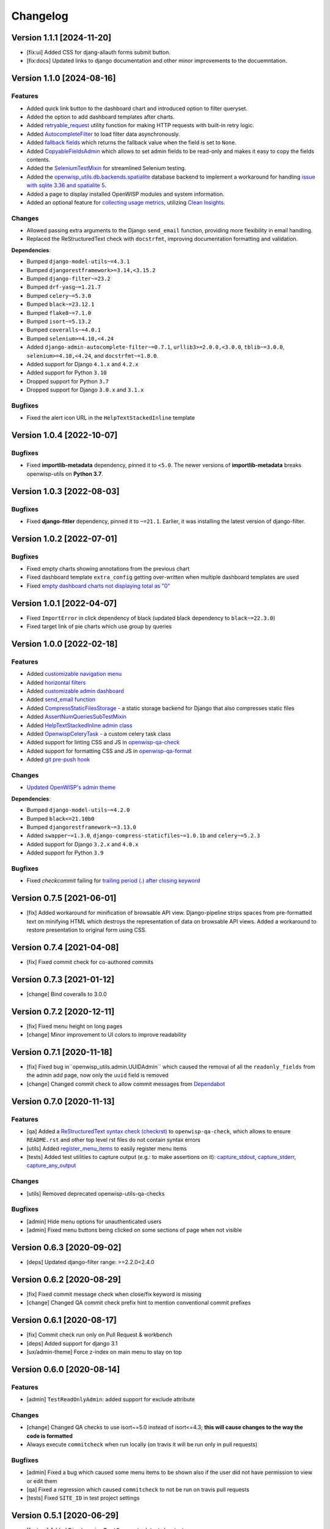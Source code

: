 Changelog
=========

Version 1.1.1 [2024-11-20]
--------------------------

- [fix:ui] Added CSS for djang-allauth forms submit button.
- [fix:docs] Updated links to django documentation and other minor
  improvements to the docuemntation.

Version 1.1.0 [2024-08-16]
--------------------------

Features
~~~~~~~~

- Added quick link button to the dashboard chart and introduced option to
  filter queryset.
- Added the option to add dashboard templates after charts.
- Added `retryable_request
  <https://openwisp.io/docs/dev/utils/developer/other-utilities.html#openwisp-utils-utils-retryable-request>`_
  utility function for making HTTP requests with built-in retry logic.
- Added `AutocompleteFilter
  <https://openwisp.io/docs/dev/utils/developer/admin-utilities.html#openwisp-utils-admin-theme-filters-autocompletefilter>`_
  to load filter data asynchronously.
- Added `fallback fields
  <https://openwisp.io/docs/dev/utils/developer/custom-fields.html#openwisp-utils-fields-fallbackbooleanchoicefield>`_
  which returns the fallback value when the field is set to ``None``.
- Added `CopyableFieldsAdmin
  <https://openwisp.io/docs/dev/utils/developer/admin-utilities.html#openwisp-utils-admin-copyablefieldsadmin>`_
  which allows to set admin fields to be read-only and makes it easy to
  copy the fields contents.
- Added the `SeleniumTestMixin
  <https://openwisp.io/docs/dev/utils/developer/test-utilities.html#openwisp-utils-tests-assertnumqueriessubtestmixin>`_
  for streamlined Selenium testing.
- Added the `openwisp_utils.db.backends.spatialite
  <https://openwisp.io/docs/dev/utils/developer/admin-utilities.html#openwisp-utils-admin-copyablefieldsadmin>`_
  database backend to implement a workaround for handling `issue with
  sqlite 3.36 and spatialite 5
  <https://code.djangoproject.com/ticket/32935>`_.
- Added a page to display installed OpenWISP modules and system
  information.
- Added an optional feature for `collecting usage metrics
  <https://openwisp.io/docs/dev/utils/user/metric-collection.html>`_,
  utilizing `Clean Insights <https://cleaninsights.org/>`_.

Changes
~~~~~~~

- Allowed passing extra arguments to the Django ``send_email`` function,
  providing more flexibility in email handling.
- Replaced the ReStructuredText check with ``docstrfmt``, improving
  documentation formatting and validation.

**Dependencies**:

- Bumped ``django-model-utils~=4.3.1``
- Bumped ``djangorestframework>=3.14,<3.15.2``
- Bumped ``django-filter~=23.2``
- Bumped ``drf-yasg~=1.21.7``
- Bumped ``celery~=5.3.0``
- Bumped ``black~=23.12.1``
- Bumped ``flake8~=7.1.0``
- Bumped ``isort~=5.13.2``
- Bumped ``coveralls~=4.0.1``
- Bumped ``selenium>=4.10,<4.24``
- Added ``django-admin-autocomplete-filter~=0.7.1``,
  ``urllib3>=2.0.0,<3.0.0``, ``tblib~=3.0.0``, ``selenium>=4.10,<4.24``,
  and ``docstrfmt~=1.8.0``.
- Added support for Django ``4.1.x`` and ``4.2.x``
- Added support for Python ``3.10``
- Dropped support for Python ``3.7``
- Dropped support for Django ``3.0.x`` and ``3.1.x``

Bugfixes
~~~~~~~~

- Fixed the alert icon URL in the ``HelpTextStackedInline`` template

Version 1.0.4 [2022-10-07]
--------------------------

Bugfixes
~~~~~~~~

- Fixed **importlib-metadata** dependency, pinned it to ``<5.0``. The
  newer versions of **importlib-metadata** breaks openwisp-utils on
  **Python 3.7**.

Version 1.0.3 [2022-08-03]
--------------------------

Bugfixes
~~~~~~~~

- Fixed **django-fitler** dependency, pinned it to ``~=21.1``. Earlier, it
  was installing the latest version of django-filter.

Version 1.0.2 [2022-07-01]
--------------------------

Bugfixes
~~~~~~~~

- Fixed empty charts showing annotations from the previous chart
- Fixed dashboard template ``extra_config`` getting over-written when
  multiple dashboard templates are used
- Fixed `empty dashboard charts not displaying total as "0"
  <https://github.com/openwisp/openwisp-utils/issues/301>`_

Version 1.0.1 [2022-04-07]
--------------------------

- Fixed ``ImportError`` in click dependency of black (updated black
  dependency to ``black~=22.3.0``)
- Fixed target link of pie charts which use group by queries

Version 1.0.0 [2022-02-18]
--------------------------

Features
~~~~~~~~

- Added `customizable navigation menu
  <https://github.com/openwisp/openwisp-utils#main-navigation-menu>`_
- Added `horizontal filters
  <https://github.com/openwisp/openwisp-utils#admin-filters>`_
- Added `customizable admin dashboard
  <https://github.com/openwisp/openwisp-utils#openwisp-dashboard>`_
- Added `send_email function
  <https://github.com/openwisp/openwisp-utils#openwisp_utilsadmin_themeemailsend_email>`_
- Added `CompressStaticFilesStorage
  <https://github.com/openwisp/openwisp-utils#openwisp_utilsstoragecompressstaticfilesstorage>`_
  - a static storage backend for Django that also compresses static files
- Added `AssertNumQueriesSubTestMixin
  <https://github.com/openwisp/openwisp-utils#openwisp_utilstestsassertnumqueriessubtestmixin>`_
- Added `HelpTextStackedInline admin class
  <https://github.com/openwisp/openwisp-utils#openwisp_utilsadminhelptextstackedinline>`_
- Added `OpenwispCeleryTask
  <https://github.com/openwisp/openwisp-utils#openwisp-utils-tasks-openwispcelerytask>`_
  - a custom celery task class
- Added support for linting CSS and JS in `openwisp-qa-check
  <https://github.com/openwisp/openwisp-utils#openwisp-qa-check>`_
- Added support for formatting CSS and JS in `openwisp-qa-format
  <https://github.com/openwisp/openwisp-utils#openwisp-qa-format>`_
- Added `git pre-push hook
  <https://github.com/openwisp/openwisp-utils/issues/161>`_

Changes
~~~~~~~

- `Updated OpenWISP's admin theme
  <https://medium.com/@niteshsinha1707/new-navigation-menu-and-ui-ux-improvements-project-report-a94c37514b7d>`__

**Dependencies**:

- Bumped ``django-model-utils~=4.2.0``
- Bumped ``black<=21.10b0``
- Bumped ``djangorestframework~=3.13.0``
- Added ``swapper~=1.3.0``, ``django-compress-staticfiles~=1.0.1b`` and
  ``celery~=5.2.3``
- Added support for Django ``3.2.x`` and ``4.0.x``
- Added support for Python ``3.9``

Bugfixes
~~~~~~~~

- Fixed `checkcommit` failing for `trailing period (.) after closing
  keyword <https://github.com/openwisp/openwisp-utils/issues/187>`_

Version 0.7.5 [2021-06-01]
--------------------------

- [fix] Added workaround for minification of browsable API view.
  Django-pipeline strips spaces from pre-formatted text on minifying HTML
  which destroys the representation of data on browsable API views. Added
  a workaround to restore presentation to original form using CSS.

Version 0.7.4 [2021-04-08]
--------------------------

- [fix] Fixed commit check for co-authored commits

Version 0.7.3 [2021-01-12]
--------------------------

- [change] Bind coveralls to 3.0.0

Version 0.7.2 [2020-12-11]
--------------------------

- [fix] Fixed menu height on long pages
- [change] Minor improvement to UI colors to improve readability

Version 0.7.1 [2020-11-18]
--------------------------

- [fix] Fixed bug in``openwisp_utils.admin.UUIDAdmin`` which caused the
  removal of all the ``readonly_fields`` from the admin add page, now only
  the ``uuid`` field is removed
- [change] Changed commit check to allow commit messages from `Dependabot
  <https://dependabot.com/>`_

Version 0.7.0 [2020-11-13]
--------------------------

Features
~~~~~~~~

- [qa] Added a `ReStructuredText syntax check (checkrst)
  <https://github.com/openwisp/openwisp-utils#checkrst>`_ to
  ``openwisp-qa-check``, which allows to ensure ``README.rst`` and other
  top level rst files do not contain syntax errors
- [utils] Added `register_menu_items
  <https://github.com/openwisp/openwisp-utils#openwisp-utils-utils-register-menu-items>`_
  to easily register menu items
- [tests] Added test utilities to capture output (e.g.: to make assertions
  on it): `capture_stdout
  <https://github.com/openwisp/openwisp-utils#openwisp-utils-tests-capture-stdout>`_,
  `capture_stderr
  <https://github.com/openwisp/openwisp-utils#openwisp_utilstestscapture_stderr>`_,
  `capture_any_output
  <https://github.com/openwisp/openwisp-utils#openwisp_utilstestscapture_any_output>`_

Changes
~~~~~~~

- [utils] Removed deprecated openwisp-utils-qa-checks

Bugfixes
~~~~~~~~

- [admin] Hide menu options for unauthenticated users
- [admin] Fixed menu buttons being clicked on some sections of page when
  not visible

Version 0.6.3 [2020-09-02]
--------------------------

- [deps] Updated django-filter range: >=2.2.0<2.4.0

Version 0.6.2 [2020-08-29]
--------------------------

- [fix] Fixed commit message check when close/fix keyword is missing
- [change] Changed QA commit check prefix hint to mention conventional
  commit prefixes

Version 0.6.1 [2020-08-17]
--------------------------

- [fix] Commit check run only on Pull Request & workbench
- [deps] Added support for django 3.1
- [ux/admin-theme] Force z-index on main menu to stay on top

Version 0.6.0 [2020-08-14]
--------------------------

Features
~~~~~~~~

- [admin] ``TestReadOnlyAdmin``: added support for exclude attribute

Changes
~~~~~~~

- [change] Changed QA checks to use isort~=5.0 instead of isort<=4.3;
  **this will cause changes to the way the code is formatted**
- Always execute ``commitcheck`` when run locally (on travis it will be
  run only in pull requests)

Bugfixes
~~~~~~~~

- [admin] Fixed a bug which caused some menu items to be shown also if the
  user did not have permission to view or edit them
- [qa] Fixed a regression which caused ``commitcheck`` to not be run on
  travis pull requests
- [tests] Fixed ``SITE_ID`` in test project settings

Version 0.5.1 [2020-06-29]
--------------------------

- [feature] Added ``TimeLoggingTestRunner`` to detect slow tests
- [fix] Admin-theme: ensure menu is above other CSS elements
- [fix] Removed ``/tests`` directory from python package

Version 0.5.0 [2020-06-02]
--------------------------

- [fix] Fix crash when pending migrations check fails
- [add] default_or_test function
- [add] Added deep_merge_dicts function
- [add] formatter: black<=19.10b0
- [add] OPENWISP_API_INFO setting
- [add][api] Require authentication for API docs if DEBUG is False
- [add][api] Implement ScopedRateThrottle by default
- [add][api] Introduced api.ApiAppConfig
- [add][rest] optional swagger API endpoints
- [add][rest] django-filter
- [docs] Re-ordered, added information and improved existing docs
- [update] Added support for flake8 flake8<=3.9
- [change] Renamed test_api to api for consistency
- [change] Rename openwisp-utils-qa-checks to openwisp-qa-check
- [change][api] Renamed /api/v1/swagger/ to /api/v1/docs/
- [improvement] Moved to importlib for Dependency loader & staticfiles for
  importing files
- [improvement] Added "Related to #<issue>" for commit-check
- [enchancement] Added strict mode to run-qa-checks

Version 0.4.5 [2020-04-07]
--------------------------

- [admin-theme] Minor CSS improvements for login-form
- [tests] Added ``catch_signal`` test utility
- [qa] Added ``coveralls`` (and hence coverage) to
  ``extra_requires['qa']``
- [qa] Added merge cases to cases to skip in commit check
- [qa] Added ``--force-checkcommit`` argument to force message commit
  check

Version 0.4.4 [2020-02-28]
--------------------------

- [theme] Made it easier to customize theme
  (``OPENWISP_ADMIN_THEME_LINKS``,``OPENWISP_ADMIN_THEME_JS``, and
  ``openwisp_utils.admin_theme.context_processor.admin_theme_settings``)

Version 0.4.3 [2020-02-26]
--------------------------

- [utils] Added optional ``receive_url_baseurl`` and
  ``receive_url_urlconf`` to ``ReceiveUrlAdmin``
- [menu] Fixed JS error in popup pages (which have no header)
- [utils] ``KeyField`` now allows overrding ``default`` and ``validators``

Version 0.4.2 [2020-01-25]
--------------------------

- Removed unwanted "Running" messages before some tests
- Added exception in checkcommit for pattern "^[A-Za-z0-9.]* release$'"

Version 0.4.1 [2020-01-20]
--------------------------

- Added utilities commonly used in other OpenWISP modules: ``UUIDAdmin``,
  ``KeyField``, ``ReceiveUrlAdmin``, ``get_random_key``
- Fixed a minor issue regarding a new line ``\n`` not being formatted
  properly in ``openwisp-utils-qa-check``

Version 0.4.0 [2020-01-13]
--------------------------

- Dropped support for python 2.7
- Added support for Django 3.0

Version 0.3.2 [2020-01-09]
--------------------------

- [change] Simplified implementation and usage of
  ``OPENWISP_ADMIN_SITE_CLASS``

Version 0.3.1 [2020-01-07]
--------------------------

- [feature] Added configurable ``AdminSite`` class and
  ``OPENWISP_ADMIN_SITE_CLASS``
- [theme] Adapted theme to django 2.2
- [qa] openwisp-utils-qa-checks now runs all checks before failing
- [qa] Added support for multiple migration name check in
  openwisp-utils-qa-checks
- [qa] Added pending migrations check (``runcheckpendingmigrations``) to
  openwisp-utils-qa-checks

Version 0.3.0 [2019-12-10]
--------------------------

- Added ``ReadOnlyAdmin``
- Added ``AlwaysHasChangedMixin``
- Added ``UUIDModel``
- Moved multitenancy features to `openwisp-users
  <https://github.com/openwisp/openwisp-users>`_
- [qa] Added ``checkendline``, ``checkmigrations``, ``checkcommit``, later
  integrated in ``openwisp-utils-qa-checks`` (corrected)
- Added navigation menu
- Added configurable settings for admin headings

Version 0.2.2 [2018-12-02]
--------------------------

- `#20 <https://github.com/openwisp/openwisp-utils/issues/20>`_: [qa]
  Added ``checkcommit`` QA check (thanks to `@ppabcd
  <https://github.com/ppabcd>`_)

Version 0.2.1 [2018-11-04]
--------------------------

- `dc977d2 <https://github.com/openwisp/openwisp-utils/commit/dc977d2>`_:
  [multitenancy] Avoid failure if org field not present
- `#13 <https://github.com/openwisp/openwisp-utils/pull/13>`_: [DRF] Added
  ``BaseSerializer``
- `#16 <https://github.com/openwisp/openwisp-utils/pull/16>`_: [qa] Added
  migration filename check
- `babbd74 <https://github.com/openwisp/openwisp-utils/commit/babbd74>`_:
  [multitenancy] Added ``MultitenantAdminMixin.multitenant_parent``
- `6d45df5 <https://github.com/openwisp/openwisp-utils/commit/6d45df5>`_:
  [qa] Pin down ``flake8`` and ``isort`` in ``extra_requires['qa']``

Version 0.2.0 [2018-02-06]
--------------------------

- `#10 <https://github.com/openwisp/openwisp-utils/pull/10>`_: [qa] add
  django 2.0 compatibility
- `d742d4 <https://github.com/openwisp/openwisp-utils/commit/d742d4>`_:
  [version] Improved get_version to follow PEP440

Version 0.1.2 [2017-07-10]
--------------------------

- [admin_theme] Added ``submit_line.html`` template

Version 0.1.1 [2017-06-28]
--------------------------

- renamed ``MultitenantObjectFilter`` to ``MultitenantRelatedOrgFilter``
- made *openwisp-users* optional

Version 0.1.0 [2017-06-28]
--------------------------

- added ``admin_theme``
- added ``MultitenantAdminMixin`` and ``TestMultitenantAdminMixin``
- added ``MultitenantOrgFilter`` and ``MultitenantObjectFilter``
- added ``TimeStampedEditableModel`` and ``TimeReadonlyAdminMixin``
- added ``DependencyLoader`` and ``DependencyFinder``
